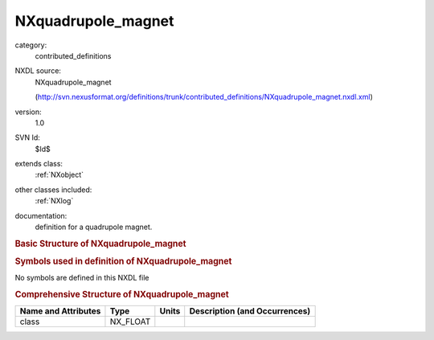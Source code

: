 ..  _NXquadrupole_magnet:

###################
NXquadrupole_magnet
###################

.. index::  ! . NXDL contributed_definitions; NXquadrupole_magnet

category:
    contributed_definitions

NXDL source:
    NXquadrupole_magnet
    
    (http://svn.nexusformat.org/definitions/trunk/contributed_definitions/NXquadrupole_magnet.nxdl.xml)

version:
    1.0

SVN Id:
    $Id$

extends class:
    :ref:`NXobject`

other classes included:
    :ref:`NXlog`

documentation:
    definition for a quadrupole magnet.
    


.. rubric:: Basic Structure of **NXquadrupole_magnet**

.. code-block:: text
    :linenos:
    
    NXquadrupole_magnet (contributed definition, version 1.0)
      (base class definition, NXentry or NXsubentry not found)
      beamline_distance:NX_FLOAT
      description:NX_CHAR
      set_current:NX_FLOAT
      read_current:NXlog
        value:NX_CHAR
      read_voltage:NXlog
        value:NX_CHAR
    

.. rubric:: Symbols used in definition of **NXquadrupole_magnet**

No symbols are defined in this NXDL file





.. rubric:: Comprehensive Structure of **NXquadrupole_magnet**

+---------------------+----------+-------+-------------------------------+
| Name and Attributes | Type     | Units | Description (and Occurrences) |
+=====================+==========+=======+===============================+
| class               | NX_FLOAT | ..    | ..                            |
+---------------------+----------+-------+-------------------------------+
